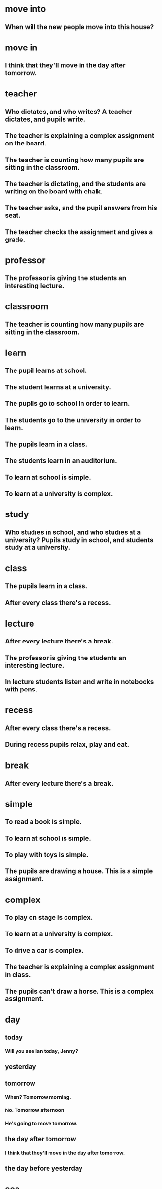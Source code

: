 * move into
** When will the new people move into this house?
* move in 
** I think that they'll move in the day after tomorrow.
* teacher
** Who dictates, and who writes? A teacher dictates, and pupils write.
** The teacher is explaining a complex assignment on the board.
** The teacher is counting how many pupils are sitting in the classroom.
** The teacher is dictating, and the students are writing on the board with chalk.
** The teacher asks, and the pupil answers from his seat.
** The teacher checks the assignment and gives a grade.
* professor
** The professor is giving the students an interesting lecture.
* classroom
** The teacher is counting how many pupils are sitting in the classroom. 
* learn
** The pupil learns at school.
** The student learns at a university.
** The pupils go to school in order to learn.
** The students go to the university in order to learn.
** The pupils learn in a class.
** The students learn in an auditorium.
** To learn at school is simple.
** To learn at a university is complex.

* study
** Who studies in school, and who studies at a university? Pupils study in school, and students study at a university.
** 
* class
** The pupils learn in a class.
** After every class there's a recess.
* lecture
** After every lecture there's a break.
** The professor is giving the students an interesting lecture.
** In lecture students listen and write in notebooks with pens.
* recess
** After every class there's a recess.
** During recess pupils relax, play and eat.
* break
** After every lecture there's a break.
* simple
** To read a book is simple.
** To learn at school is simple.
** To play with toys is simple.
** The pupils are drawing a house. This is a simple assignment.
* complex
** To play on stage is complex.
** To learn at a university is complex.
** To drive a car is complex.
** The teacher is explaining a complex assignment in class.
** The pupils can't draw a horse. This is a complex assignment.
* day
** today
*** Will you see Ian today, Jenny?
*** 

** yesterday
*** 
** tomorrow 
*** When? Tomorrow morning.
*** No. Tomorrow afternoon.
*** He's going to move tomorrow.

** the day after tomorrow
*** I think that they'll move in the day after tomorrow.

** the day before yesterday
* see
** Will you see Ian today, Jenny?
** My wife must see it first.
* Can
** Can I help you?
** The pupils can't draw a horse. This is a complex assignment.
** Can your mechanics repair it?
Well, they're trying repair it, sir.
* may
** You may cross the street when the light is green.
** You may not speak on the phone in the theater.
** You may not cross the street when the light is red.
** During working hours you may not talk on the phone.
** During work time you may not drink coffee and lie on the couch, but in your free time you may.
** May I have a look at it, please?

* must
** My wife must see it first.
** You must give up fishing. My friends say.
** 
